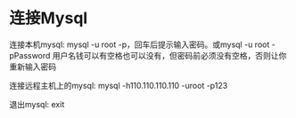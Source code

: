 * 连接Mysql
  连接本机mysql: mysql -u root -p，回车后提示输入密码。或mysql -u root -pPassword  用户名钱可以有空格也可以没有，但密码前必须没有空格，否则让你重新输入密码

  连接远程主机上的mysql: mysql -h110.110.110.110 -uroot -p123

  退出mysql: exit
